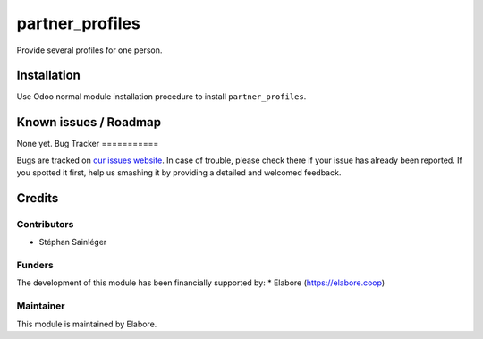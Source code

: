 ================
partner_profiles
================

Provide several profiles for one person.

Installation
============

Use Odoo normal module installation procedure to install
``partner_profiles``.

Known issues / Roadmap
======================

None yet.
Bug Tracker
===========

Bugs are tracked on `our issues website <https://github.com/elabore-coop/member-tools/issues>`_. In case of
trouble, please check there if your issue has already been
reported. If you spotted it first, help us smashing it by providing a
detailed and welcomed feedback.

Credits
=======

Contributors
------------

* Stéphan Sainléger

Funders
-------

The development of this module has been financially supported by:
* Elabore (https://elabore.coop)


Maintainer
----------

This module is maintained by Elabore.